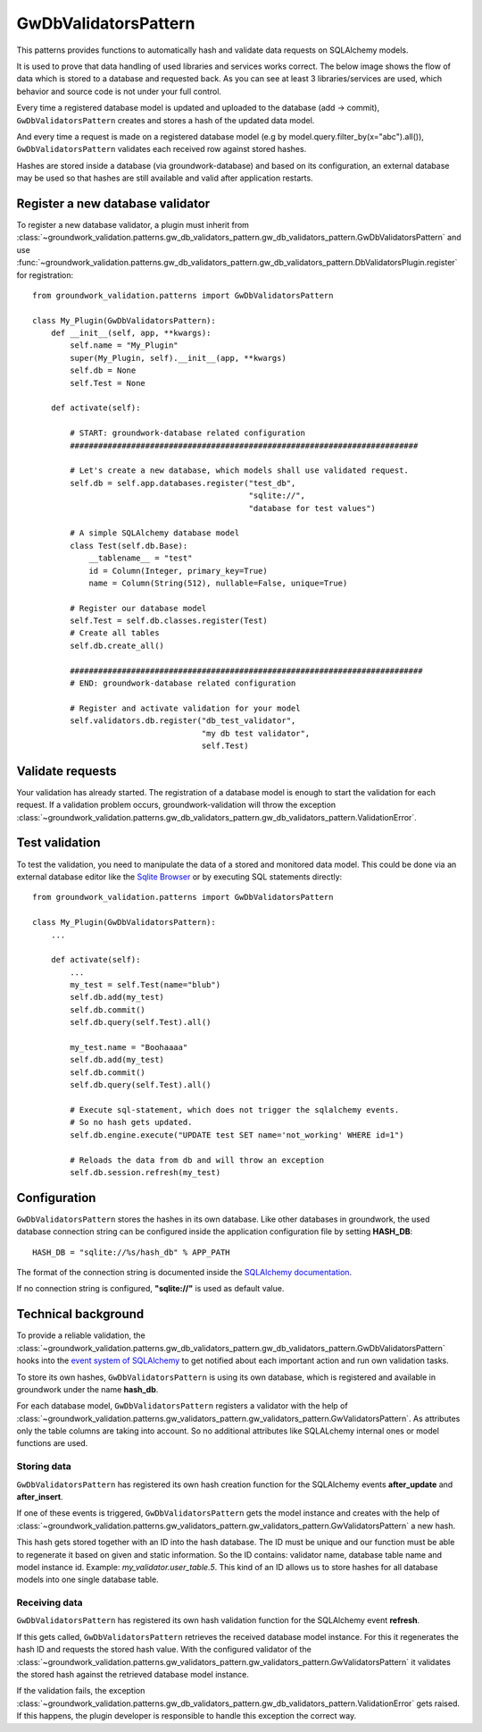 .. _gwdbvalidators:

GwDbValidatorsPattern
=====================

This patterns provides functions to automatically hash and validate data requests on SQLAlchemy models.

It is used to prove that data handling of used libraries and services works correct.
The below image shows the flow of data which is stored to a database and requested back.
As you can see at least 3 libraries/services are used, which behavior and source code is not under your full control.

.. image:: /_static/db_hash_workflow.png
   :scale: 50%
   :align: center

Every time a registered database model is updated and uploaded to the database (add -> commit),
``GwDbValidatorsPattern`` creates and stores a hash of the updated data model.

And every time a request is made on a registered database model (e.g by model.query.filter_by(x="abc").all()),
``GwDbValidatorsPattern`` validates each received row against stored hashes.

Hashes are stored inside a database (via groundwork-database) and based on its configuration, an external
database may be used so that hashes are still available and valid after application restarts.

Register a new database validator
---------------------------------

To register a new database validator, a plugin must inherit from
:class:`~groundwork_validation.patterns.gw_db_validators_pattern.gw_db_validators_pattern.GwDbValidatorsPattern` and use
:func:`~groundwork_validation.patterns.gw_db_validators_pattern.gw_db_validators_pattern.DbValidatorsPlugin.register`
for registration::

    from groundwork_validation.patterns import GwDbValidatorsPattern

    class My_Plugin(GwDbValidatorsPattern):
        def __init__(self, app, **kwargs):
            self.name = "My_Plugin"
            super(My_Plugin, self).__init__(app, **kwargs)
            self.db = None
            self.Test = None

        def activate(self):

            # START: groundwork-database related configuration
            ##########################################################################

            # Let's create a new database, which models shall use validated request.
            self.db = self.app.databases.register("test_db",
                                                  "sqlite://",
                                                  "database for test values")

            # A simple SQLAlchemy database model
            class Test(self.db.Base):
                __tablename__ = "test"
                id = Column(Integer, primary_key=True)
                name = Column(String(512), nullable=False, unique=True)

            # Register our database model
            self.Test = self.db.classes.register(Test)
            # Create all tables
            self.db.create_all()

            ###########################################################################
            # END: groundwork-database related configuration

            # Register and activate validation for your model
            self.validators.db.register("db_test_validator",
                                        "my db test validator",
                                        self.Test)

Validate requests
-----------------
Your validation has already started. The registration of a database model is enough to start the validation for
each request. If a validation problem occurs, groundwork-validation will throw the exception
:class:`~groundwork_validation.patterns.gw_db_validators_pattern.gw_db_validators_pattern.ValidationError`.

Test validation
---------------

To test the validation, you need to manipulate the data of a stored and monitored data model.
This could be done via an external database editor like the `Sqlite Browser <http://sqlitebrowser.org/>`_ or by
executing SQL statements directly::

    from groundwork_validation.patterns import GwDbValidatorsPattern

    class My_Plugin(GwDbValidatorsPattern):
        ...

        def activate(self):
            ...
            my_test = self.Test(name="blub")
            self.db.add(my_test)
            self.db.commit()
            self.db.query(self.Test).all()

            my_test.name = "Boohaaaa"
            self.db.add(my_test)
            self.db.commit()
            self.db.query(self.Test).all()

            # Execute sql-statement, which does not trigger the sqlalchemy events.
            # So no hash gets updated.
            self.db.engine.execute("UPDATE test SET name='not_working' WHERE id=1")

            # Reloads the data from db and will throw an exception
            self.db.session.refresh(my_test)

Configuration
-------------

``GwDbValidatorsPattern`` stores the hashes in its own database.
Like other databases in groundwork, the used database connection string can be configured inside the application
configuration file by setting **HASH_DB**::

   HASH_DB = "sqlite://%s/hash_db" % APP_PATH

The format of the connection string is documented inside the
`SQLAlchemy documentation <http://docs.sqlalchemy.org/en/latest/core/engines.html#database-urls>`_.

If no connection string is configured, **"sqlite://"** is used as default value.

Technical background
--------------------
To provide a reliable validation, the
:class:`~groundwork_validation.patterns.gw_db_validators_pattern.gw_db_validators_pattern.GwDbValidatorsPattern`
hooks into the
`event system of SQLAlchemy <http://docs.sqlalchemy.org/en/latest/core/event.html>`_
to get notified about each important action and run own validation tasks.

To store its own hashes, ``GwDbValidatorsPattern`` is using its own database, which is registered and
available in groundwork under the name **hash_db**.

For each database model, ``GwDbValidatorsPattern`` registers a validator with the help of
:class:`~groundwork_validation.patterns.gw_validators_pattern.gw_validators_pattern.GwValidatorsPattern`.
As attributes only the table columns are taking into account.
So no additional attributes like SQLALchemy internal ones or model functions are used.

Storing data
~~~~~~~~~~~~
``GwDbValidatorsPattern`` has registered its own hash creation function for the SQLAlchemy events **after_update** and
**after_insert**.

If one of these events is triggered, ``GwDbValidatorsPattern`` gets the model instance and creates with the help of
:class:`~groundwork_validation.patterns.gw_validators_pattern.gw_validators_pattern.GwValidatorsPattern` a new
hash.

This hash gets stored together with an ID into the hash database. The ID must be unique and our function must
be able to regenerate it based on given and static information.
So the ID contains: validator name, database table name and model instance id.
Example: *my_validator.user_table.5*.
This kind of an ID allows us to store hashes for all database models into one single database table.

Receiving data
~~~~~~~~~~~~~~
``GwDbValidatorsPattern`` has registered its own hash validation function for the SQLAlchemy event
**refresh**.

If this gets called, ``GwDbValidatorsPattern`` retrieves the received database model instance.
For this it regenerates the hash ID and requests the stored hash value.
With the configured validator of the
:class:`~groundwork_validation.patterns.gw_validators_pattern.gw_validators_pattern.GwValidatorsPattern` it validates
the stored hash against the retrieved database model instance.

If the validation fails, the exception
:class:`~groundwork_validation.patterns.gw_db_validators_pattern.gw_db_validators_pattern.ValidationError`
gets raised. If this happens, the plugin developer is responsible to handle this exception the correct way.





